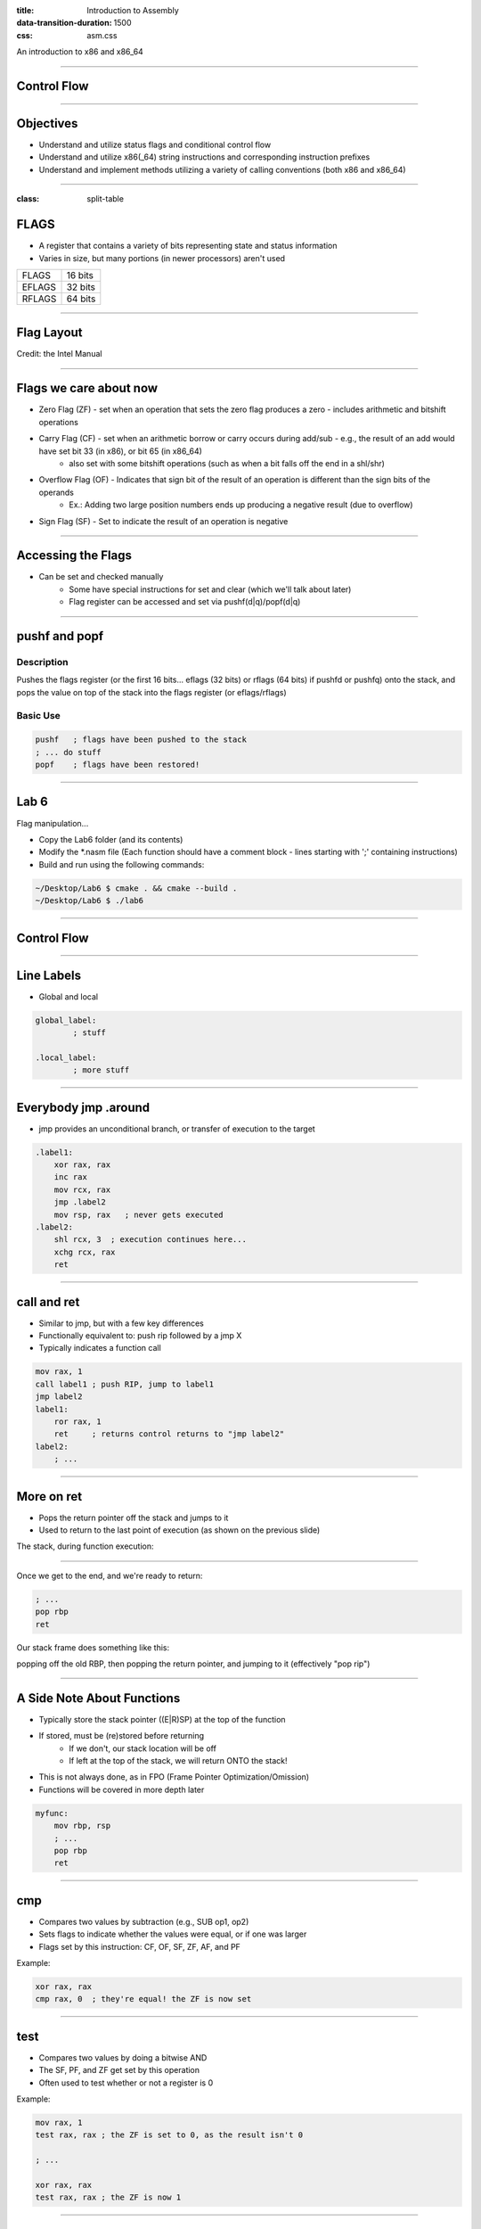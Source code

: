 :title: Introduction to Assembly
:data-transition-duration: 1500
:css: asm.css

An introduction to x86 and x86_64

----

Control Flow
============

----

Objectives
==========

* Understand and utilize status flags and conditional control flow
* Understand and utilize x86(_64) string instructions and corresponding instruction prefixes
* Understand and implement methods utilizing a variety of calling conventions (both x86 and x86_64)

----

:class: split-table

FLAGS
=====

* A register that contains a variety of bits representing state and status information
* Varies in size, but many portions (in newer processors) aren't used

+--------+-----------+
| FLAGS  |  16 bits  |
+--------+-----------+
| EFLAGS |  32 bits  |
+--------+-----------+
| RFLAGS |  64 bits  |
+--------+-----------+

----

Flag Layout
===========

.. image:: images/eflags-intel2.jpg

Credit: the Intel Manual

----

Flags we care about now
=======================

* Zero Flag (ZF) - set when an operation that sets the zero flag produces a zero - includes arithmetic and bitshift operations
* Carry Flag (CF) - set when an arithmetic borrow or carry occurs during add/sub - e.g., the result of an add would have set bit 33 (in x86), or bit 65 (in x86_64)
	+ also set with some bitshift operations (such as when a bit falls off the end in a shl/shr)
* Overflow Flag (OF) - Indicates that sign bit of the result of an operation is different than the sign bits of the operands
	+ Ex.: Adding two large position numbers ends up producing a negative result (due to overflow)
* Sign Flag (SF) - Set to indicate the result of an operation is negative

----

Accessing the Flags
===================

* Can be set and checked manually
	+ Some have special instructions for set and clear (which we'll talk about later)
	+ Flag register can be accessed and set via pushf(d|q)/popf(d|q)


----

pushf and popf
==============

Description
-----------

Pushes the flags register (or the first 16 bits... eflags (32 bits) or rflags (64 bits) if pushfd or pushfq) onto the stack, and pops the value on top of the stack into the flags register (or eflags/rflags)

Basic Use
---------

.. code:: nasm

	pushf 	; flags have been pushed to the stack
	; ... do stuff
	popf	; flags have been restored!

----

Lab 6
=====

Flag manipulation...


* Copy the Lab6 folder (and its contents)
* Modify the \*.nasm file (Each function should have a comment block - lines starting with ';' containing instructions)
* Build and run using the following commands:

.. code:: bash

    ~/Desktop/Lab6 $ cmake . && cmake --build .
    ~/Desktop/Lab6 $ ./lab6

----

Control Flow
============

----


Line Labels
===========

* Global and local

.. code:: nasm

	global_label:
		; stuff

	.local_label:
		; more stuff

----

Everybody jmp .around
=====================

* jmp provides an unconditional branch, or transfer of execution to the target

.. code:: nasm
   
    .label1:
        xor rax, rax
        inc rax
        mov rcx, rax
        jmp .label2
        mov rsp, rax   ; never gets executed
    .label2:
        shl rcx, 3  ; execution continues here...
        xchg rcx, rax
        ret

----

call and ret
============

* Similar to jmp, but with a few key differences
* Functionally equivalent to: push rip followed by a jmp X
* Typically indicates a function call

.. code:: nasm
    
    mov rax, 1
    call label1 ; push RIP, jump to label1
    jmp label2 
    label1:
        ror rax, 1
        ret     ; returns control returns to "jmp label2"
    label2:
        ; ...


----

More on ret
===========

* Pops the return pointer off the stack and jumps to it
* Used to return to the last point of execution (as shown on the previous slide)

The stack, during function execution:

.. image:: images/section_3_call_ret_pt1.jpg

----

Once we get to the end, and we're ready to return:

.. code:: nasm

    ; ...
    pop rbp
    ret

Our stack frame does something like this:

.. image:: images/section_3_call_ret_pt2.jpg

popping off the old RBP, then popping the return pointer, and jumping to it (effectively "pop rip")

----

A Side Note About Functions
===========================

* Typically store the stack pointer ((E|R)SP) at the top of the function
* If stored, must be (re)stored before returning
    + If we don't, our stack location will be off
    + If left at the top of the stack, we will return ONTO the stack!
* This is not always done, as in FPO (Frame Pointer Optimization/Omission)
* Functions will be covered in more depth later

.. code:: nasm

    myfunc:
        mov rbp, rsp
        ; ...
        pop rbp
        ret

----

cmp
===

* Compares two values by subtraction (e.g., SUB op1, op2)
* Sets flags to indicate whether the values were equal, or if one was larger
* Flags set by this instruction: CF, OF, SF, ZF, AF, and PF

Example:

.. code:: nasm

    xor rax, rax
    cmp rax, 0  ; they're equal! the ZF is now set

----

test
====

* Compares two values by doing a bitwise AND
* The SF, PF, and ZF get set by this operation
* Often used to test whether or not a register is 0

Example:

.. code:: nasm

    mov rax, 1
    test rax, rax ; the ZF is set to 0, as the result isn't 0

    ; ...

    xor rax, rax
    test rax, rax ; the ZF is now 1

----


Jcc
===

* A large set of conditional branch instructions 
* Most execute based on the value of one or more flags
* Some common conditional jumps:
    + je or jz - Jump if Equal (or Jump if Zero)
    + jne/jnz - Jump if Not Equal (or Not Zero)
    + ja - Jump if Above (if the operand compared previously is greater)
    + jb/jc - Jump if Below (or Jump if Carry) 
* Many others - Refer to the intel manual for a comprehensive list

.. note::

    A large number of the Jcc instructions actually evaluate to the same thing (e.g., JE vs JZ)

----

Jcc Cont'd
==========

A simple check to see if the result of an operation is 0:

.. code:: nasm

    xor rax, rax
    test rax, rax
    ; Because the zero flag is set here, we jump to the end
    jz .end       
    mov rsi, rax  ; not executed
    ; ...
    .end:
    ret

----

Jcc Cont'd
==========

A simple loop:

.. code:: nasm

    mov rcx, 10    ; set our loop count to 10
    xor rax, rax   ; set rax to 0
    ; This evaluates to: 10 + 9 + 8 + ... + 1 + 0
    .continue:
        add rax, rcx  ; add the current value of rcx to rax
        dec rcx       ; subtract 1 from rcx
        test rcx, rcx ; check to see if rcx is 0
        jnz .continue ; jump back to .continue, if rcx isn't 0

    ret

----


loop
====

* A simple macro for dec rcx/test rcx,rcx/jnz <target>
* Expects ECX/RCX to be populated with a counter variable

The loop from the previous slide could be re-written

.. code:: nasm

    mov rcx, 10
    xor rax, rax
    .continue:
        add rax, rcx
        loop .continue
    ret    

----

Lab 7
=====

Execution control flow...


* Copy the Lab7 folder (and its contents)
* Modify the \*.nasm file (Each function should have a comment block - lines starting with ';' containing instructions)
* Build and run using the following commands:

.. code:: bash

    ~/Desktop/Lab7 $ cmake . && cmake --build .
    ~/Desktop/Lab7 $ ./lab7

----

String Instructions
===================

* What a "string" means to x86(_64)
    + Really just a string of bytes
    + No particular qualms about terminators (e.g., '\0')
* Several prefixes and a flag that will modify behavior (more on those later)
* All of them have the unit to move/copy/initialize/scan appended to the end (e.g., scasb vs scasw vs scasd, etc)

----

String Instructions - Cont'd
============================

* Common features:
    + RSI (or ESI, in x86) is treated as a pointer to the beginning of the "source"
    + RDI (or EDI, in x86) is treated as a pointer to the beginning of the "destination"
    + RCX (or ECX, in x86) is assumed to hold the count, if needed
    + RAX (or EAX, in x86) is assumed to hold the value to evaluate, if needed (e.g., store, compare against, etc)
    + Typically increments source and/or destination register pointers by the amount of data operated on (e.g., movsb would add 1 to both RSI and RDI, where movsd would add 4)


----

Some Common Instructions
========================

* Scan String - scas(b/w/d/q) - Scans a string located as RDI for the value found in RAX/EAX/AX/AL (depending on size used), and increments the pointer
* Store String - stos(b/w/d/q) - Initializes the string located at RDI to the value pointer at by RAX/EAX/AX/AL (depending on size used) and increments the pointer
* Load String - lods(b/w/d/q) - Copies the value from RSI into RAX/EAX/AX/AL, and increments the pointer
* Move String - movs(b/w/d/q) - Copies data from RSI into RDI, and increments both pointers.
* Compare String - cmps(b/w/d/q) - Compares the values stored at RSI and RDI, and increments the pointer, updating the RFLAGS (or EFLAGS) register with the result.

----

Prefixes
========

* Several instruction prefixes available to modify behavior - looping the instruction over a section of memory
* All of them tend to use RCX/ECX/etc as a termination condition - decrementing each execution
* Some prefixes available:
    + REP - continue performing the action RCX times.
    + REPNE - continue performing the action RCX times, or until the FLAGS register indicates the operands were equal.
    + REPE - Continue perform the action RCX times, or until the FLAGS register indicates the operands were not equal.
* Often used by compilers to essentially inline C string functions (such as strlen, memset, memcpy, etc)

----

Prefix Examples
===============

* Unconditional:

.. code:: nasm

    xor rax, rax    ; rax is now 0
    mov rcx, 20     ; rcx now contains 20
    mov rdi, _my_string_buf
    rep stosb       ; Continue to store 0 till rcx
                    ; is 0

* Conditional:

.. code:: nasm

    xor rax, rax
    mov rcx, 20
    ; assume the buffer below contains a string
    mov rdi, _my_populated_buf
    repne scasb     ; continue until we hit a NULL byte
    ; RCX now contains 20 - <the number of bytes we checked>
    ; ...

----

The Direction Flag
==================

* Controls the direction buffers are traversed when using the REP* prefixes
* If set during execution/an operation, ALWAYS clear after (or crashes will likely occur)

.. code:: nasm

    std     ; the direction flag has been set
    ; do stuff here
    cld     ; clear the direction flag, continue operations


----

Lab 8
=====

String Operations

* Copy the Lab8 folder (and its contents)
* Modify the \*.nasm file (Each function should have a comment block - lines starting with ';' containing instructions)
* Build and run using the following commands:

.. code:: bash

    ~/Desktop/Lab8 $ cmake . && cmake --build .
    ~/Desktop/Lab8 $ ./lab8

----


Functions
=========


----


Calling Conventions: x86
========================

* Microsoft - many calling conventions exist for x86
    + Different implications for how arguments get passed
    + Different implications for stack cleanup after function returns
    + Name mangling is often used to differentiate

* System V x86 Calling Convention
    + Most POSIX-compliant (and POSIX-like) platforms abide by this
        - Such as Linux, Solaris, BSD, OSX, etc
        - Also called cdecl

* Other Calling Conventions
    + Many others exist (such as safecall or pascal) on Windows alone
    + Only a few will be covered here (outside of passing mention)

----

Microsoft Conventions: stdcall
==============================

* Indicated to compiler (from C) by __stdcall prefix
* Arguments pushed on the stack (in order from right to left)
* The function being called (the "callee") cleans up the space allocated
* Name gets decorated with an appended "@X", where X is the number of bytes to allocate (num args * 4)

----

stdcall - cont'd
================

Standard call in action - Stack Cleanup:

.. code:: nasm

    ; Equiv: void __stdcall myfunc(int a, int b);
    _myfunc@8:
        ; do stuff
        ret 8   ; we've cleaned up 8 bytes

Optionally, we can clean up like this:

.. code:: nasm

    _myfunc@4:
        ; do stuff
        add esp, 4
        ret

----

stdcall - cont'd
================

Standard call in action - Accessing Parameters:

* If EBP hasn't been pushed to the stack:

.. code:: nasm

    _myfunc@8:
        mov eax, [esp + 4]  ; parameter 1 - above the return pointer
        mov ecx, [esp + 8]  ; parameter 2 - above param 1
        ; do stuff
        ret 8

* Otherwise:

.. code:: nasm

    _myfunc@8:
        push ebp
        mov ebp, esp
        mov eax, [ebp + 8]  ; above both the ret ptr and old ebp
        mov ecx, [ebp + 12]
        pop ebp
        ret 8

----

Microsoft Conventions: cdecl
============================

* This is also the System V calling convention (e.g., what most non-microsoft platforms use)
* Paramters passed in the same fashion as in stdcall
* Stack cleanup is different, the calling function (e.g., caller) is responsible for cleanup
* No real name mangling, aside from a leading underscore "_"

----

cdecl - cont'd
==============

Cdecl in action: Stack cleanup

.. code:: nasm

    ; callee
    _myfunc:
        push ebp
        mov ebp, esp
        ; do stuff
        pop ebp
        ret

    _caller:
        ; ...
        push 2  ; arg 2
        push 1  ; arg 1
        call _myfunc
        add esp, 8  ; clean up
        ; ...  

----

Microsft Conventions: fastcall
==============================

* First two arguments (from left to right) passed via registers (ECX and EDX)
* Remaining arguments pushed on the stack (right to left, as with cdecl and stdcall)
* Cleanup is performed by callee (as with stdcall)
* Name mangling is similar to stdcall, but an additional "@" is prepended (e.g., "_@myfunc@8")

----

Conventions: thiscall
=====================

* "Special" convention used for C++ non-static member functions
* Defines a method of passing the "this" pointer (which allows those functions access to a specific instance of a class)
* Slightly different between Microsoft and System V
* Microsoft: The "this" pointer is passed in ECX, other parameters work like stdcall
* System V: Works like cdecl, but the "this" pointer is the first argument to the function
* C++ name mangling is a more complex topic (and somewhat compiler dependent)

----

x64 Calling Conventions
=======================

* Only one convention for each (Mostly... there are still some oddballs like vectorcall, but we aren't going to dive into those)
* thiscall on x64 (both conventions) passes the "this" pointer as an implicit first argument (as it does for System V x86)
* Both conventions work similarly to __fastcall, passing arguments in registers (though the registers differ between platforms)

----

Microsoft x64 Calling Convention
================================

* Uses 4 registers to pass the first 4 parameters (RCX, RDX, R8, and R9)
* Floating point values are passed via SIMD registers (XMM0-3... we'll talk more about this later)
* Remaining values are added to the stack, BUT
    + Space must be allocated by the caller for AT LEAST 4 parameters to be stored on the stack, whether they get used or not
    + Additional arguments are added via the stack, in the location they would normally occur at if all parameters were passed that way (e.g., param 5 would begin at [rsp + 0x20]) 
* Caller's responsibility to clean up (as with __cdecl)

----

Microsoft x64 Calling Convention
================================

No parameters:

.. code:: nasm

    callee:
        ; ...
        ret

    caller:
        sub rsp, 0x20   ; 8 * 4 - for register spillage
        call callee
        add rsp, 0x20   ; cleanup

----

Microsoft x64 Calling Convention
================================

5 Or More Parameters

.. code:: nasm

    sub rsp, 0x28           ; space to store 5 params
    mov rcx, 0x41           ; param 1 = A
    mov rdx, 0x42           ; param 2 = B
    mov r8, 0x43            ; param 3 = C
    mov r9, 0x44            ; param 4 = D
    mov [rsp + 0x20], 0x45  ; param 5 = E
    call myfunc
    add rsp, 0x28           ; cleanup

----

Microsoft x64 Calling Convention
================================

A good article detailing the Microsoft x64 calling convention can be found on The Old New Thing:

* https://blogs.msdn.microsoft.com/oldnewthing/20040114-00/?p=41053/

----

System V x64 Calling Convention
===============================

* Similar to the Microsoft calling convention, but more values are passed via registers
* The first 6 arguments are passed via register (RDI, RSI, RCX, RDX, R8, and R9)
* Floating point arguments go in SIMD registers (XMM0-7)
* Additional arguments are pushed onto the stack
* Extra stack space allocation is expected by functions you are calling (as with the Microsoft ABI) to allow register spillage
* Caller is expected to clean up

----

System V x64 Example
====================

Calling strlen

.. code:: nasm

    extern strlen
    
    ; ensure NULL termination!
    mystring db "this is a string", 0x00 

    call_strlen:
        mov rdi, mystring
        sub rsp, 0x08      ; make room on the stack
        call strlen
        add rsp, 0x08

----

Return Values
=============

Typically, the value returned at the end of the function call will be stored in RAX (for x64), or EAX (for x86)


----

Register Preservation - x86
===========================

* Volatile: EAX, ECX, and EDX don't need to be saved during a function call
* All others must be preserved.

----

Register Preservation - x64
===========================

* Windows: Volatile Registers (don't need to be preserved by callee) 
    + RAX, RCX, RDX, R8, R9, R10, and R11
    + XMM0-3 and 5
    + All others need to be preserved

* System V
    + Most registers are volatile (need to be preserved by caller if the values are to be retained)
    + Exception: RBP, RBX, and R12-15 are non-volatile (must be preserved)

----

Lab 9
=====

Functions


* Copy the Lab9 folder (and its contents)
* Modify the \*.nasm file (Each function should have a comment block - lines starting with ';' containing instructions)
* Build and run using the following commands:

.. code:: bash

    ~/Desktop/Lab9 $ cmake . && cmake --build .
    ~/Desktop/Lab9 $ ./lab9

----

Windows Functions Lab
=====================

Functions - Calling Conventions (x86)

* Copy the WinFunctions folder to your Windows system
* Copy the nasm binary to WinFunctions\\ASM\\nasm.exe
* Edit WinLab.nasm under WinFunctions\\ASM\\ASM\\WinLab.nasm
* build via VS2015 (as normal), or via msbuild using the following command:

.. code:: 

    C:\..\WinFunctions\ASM> "%VS140COMNTOOLS%vsvars32.bat" 
    C:\..\WinFunctions\ASM> msbuild ASM.sln